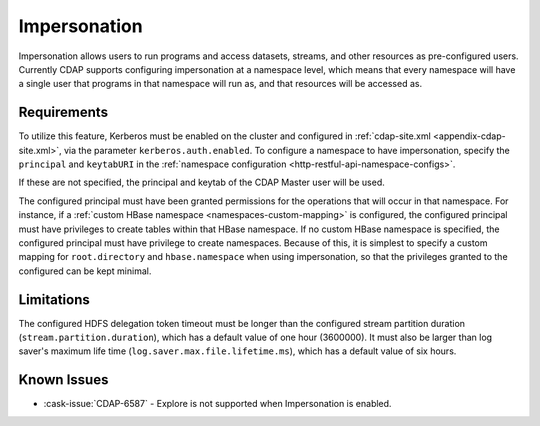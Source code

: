 .. meta::
    :author: Cask Data, Inc.
    :copyright: Copyright © 2016 Cask Data, Inc.

.. _admin-impersonation:

=============
Impersonation
=============

Impersonation allows users to run programs and access datasets, streams, and other
resources as pre-configured users. Currently CDAP supports configuring impersonation
at a namespace level, which means that every namespace will have a single user that
programs in that namespace will run as, and that resources will be accessed as.

Requirements
============
To utilize this feature, Kerberos must be enabled on the cluster and configured in
:ref:`cdap-site.xml <appendix-cdap-site.xml>`, via the parameter ``kerberos.auth.enabled``.
To configure a namespace to have impersonation, specify the ``principal`` and
``keytabURI`` in the :ref:`namespace configuration <http-restful-api-namespace-configs>`.

If these are not specified, the principal and keytab of the CDAP Master user will be used.

The configured principal must have been granted permissions for the operations that will
occur in that namespace. For instance, if
a :ref:`custom HBase namespace <namespaces-custom-mapping>` is configured, the configured
principal must have privileges to create tables within that HBase namespace. If no
custom HBase namespace is specified, the configured principal must have privilege to
create namespaces.
Because of this, it is simplest to specify a custom mapping for ``root.directory`` and
``hbase.namespace`` when using impersonation, so that the privileges granted to the
configured can be kept minimal.


Limitations
===========
The configured HDFS delegation token timeout must be longer than the configured stream
partition duration (``stream.partition.duration``), which has a default value of
one hour (3600000). It must also be larger than log saver's maximum
life time (``log.saver.max.file.lifetime.ms``), which has a default value of six hours.

Known Issues
============
- :cask-issue:`CDAP-6587` - Explore is not supported when Impersonation is enabled.
